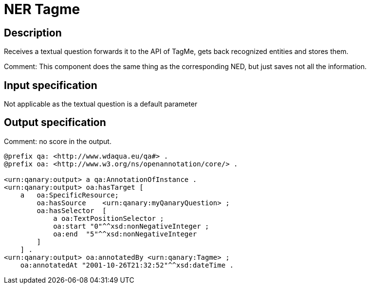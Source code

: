 = NER Tagme

== Description

Receives a textual question forwards it to the API of TagMe, gets back recognized entities and stores them.

Comment: This component does the same thing as the corresponding NED, but just saves not all the information.

== Input specification

Not applicable as the textual question is a default parameter

== Output specification

Comment: no score in the output.

[source, ttl]
----
@prefix qa: <http://www.wdaqua.eu/qa#> .
@prefix oa: <http://www.w3.org/ns/openannotation/core/> .

<urn:qanary:output> a qa:AnnotationOfInstance .
<urn:qanary:output> oa:hasTarget [
    a   oa:SpecificResource;
        oa:hasSource    <urn:qanary:myQanaryQuestion> ;
        oa:hasSelector  [
            a oa:TextPositionSelector ;
            oa:start "0"^^xsd:nonNegativeInteger ;
            oa:end  "5"^^xsd:nonNegativeInteger
        ]
    ] .
<urn:qanary:output> oa:annotatedBy <urn:qanary:Tagme> ;
    oa:annotatedAt "2001-10-26T21:32:52"^^xsd:dateTime .
----
